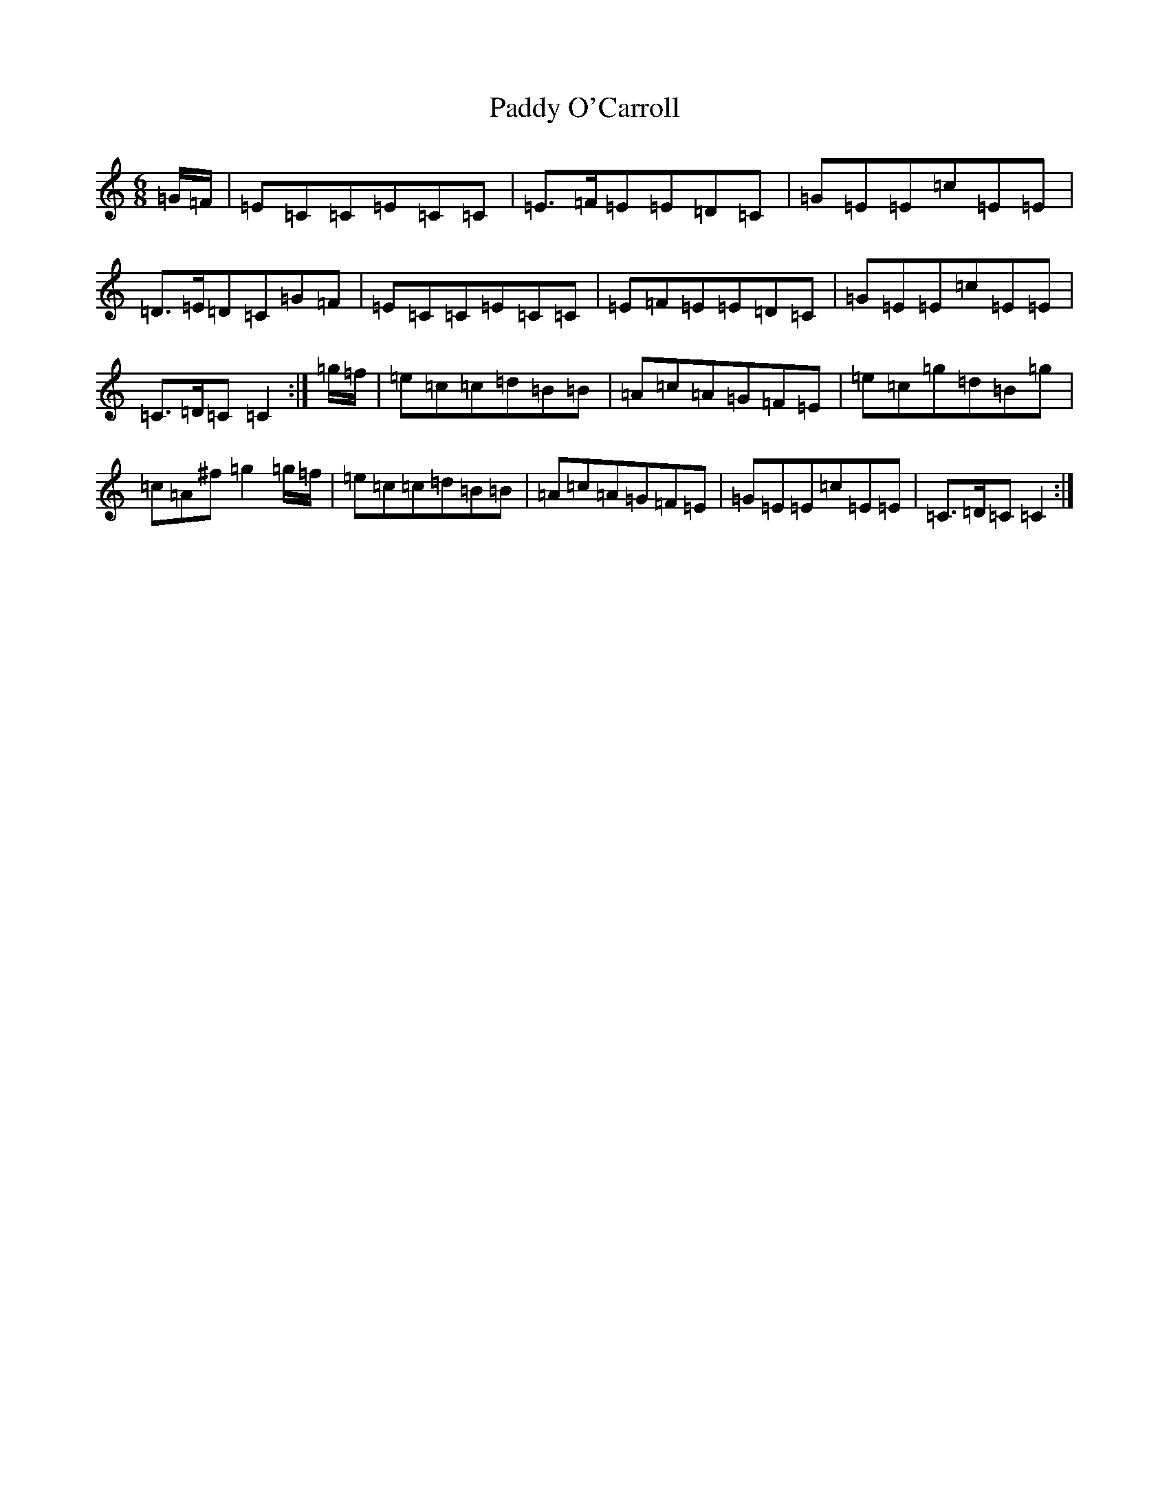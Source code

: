 X: 16500
T: Paddy O'Carroll
S: https://thesession.org/tunes/231#setting231
Z: D Major
R: jig
M:6/8
L:1/8
K: C Major
=G/2-=F/2|=E=C=C=E=C=C|=E>=F=E=E=D=C|=G=E=E=c=E=E|=D>=E=D=C=G=F|=E=C=C=E=C=C|=E=F=E=E=D=C|=G=E=E=c=E=E|=C>=D=C=C2:|=g/2-=f/2|=e=c=c=d=B=B|=A=c=A=G=F=E|=e=c=g=d=B=g|=c=A^f=g2=g/2-=f/2|=e=c=c=d=B=B|=A=c=A=G=F=E|=G=E=E=c=E=E|=C>=D=C=C2:|